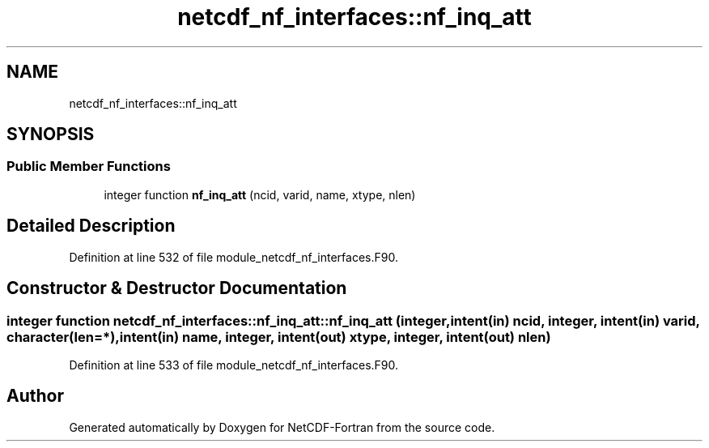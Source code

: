 .TH "netcdf_nf_interfaces::nf_inq_att" 3 "Wed Jan 17 2018" "Version 4.5.0-development" "NetCDF-Fortran" \" -*- nroff -*-
.ad l
.nh
.SH NAME
netcdf_nf_interfaces::nf_inq_att
.SH SYNOPSIS
.br
.PP
.SS "Public Member Functions"

.in +1c
.ti -1c
.RI "integer function \fBnf_inq_att\fP (ncid, varid, name, xtype, nlen)"
.br
.in -1c
.SH "Detailed Description"
.PP 
Definition at line 532 of file module_netcdf_nf_interfaces\&.F90\&.
.SH "Constructor & Destructor Documentation"
.PP 
.SS "integer function netcdf_nf_interfaces::nf_inq_att::nf_inq_att (integer, intent(in) ncid, integer, intent(in) varid, character(len=*), intent(in) name, integer, intent(out) xtype, integer, intent(out) nlen)"

.PP
Definition at line 533 of file module_netcdf_nf_interfaces\&.F90\&.

.SH "Author"
.PP 
Generated automatically by Doxygen for NetCDF-Fortran from the source code\&.
